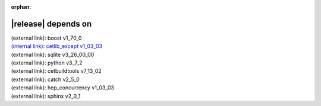 :orphan:

|release| depends on
====================

| (external link): boost v1_70_0
| `(internal link): cetlib_except v1_03_03 <../../cetlib_except/v1_03_03/index.html>`_
| (external link): sqlite v3_26_00_00
| (external link): python v3_7_2
| (external link): cetbuildtools v7_13_02
| (external link): catch v2_5_0
| (external link): hep_concurrency v1_03_03
| (external link): sphinx v2_0_1